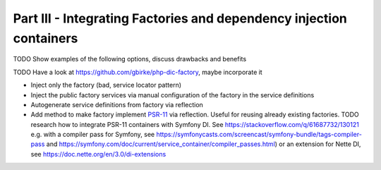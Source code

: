********************************************************************
Part III - Integrating Factories and dependency injection containers
********************************************************************

TODO Show examples of the following options, discuss drawbacks and
benefits

TODO Have a look at https://github.com/gbirke/php-dic-factory, maybe
incorporate it

- Inject only the factory (bad, service locator pattern)
- Inject the public factory services via manual configuration of the
  factory in the service definitions
- Autogenerate service definitions from factory via reflection
- Add method to make factory implement `PSR-11`_ via reflection. Useful
  for reusing already existing factories. TODO research how to integrate
  PSR-11 containers with Symfony DI. See https://stackoverflow.com/q/61687732/130121 
  e.g. with a compiler pass for Symfony, see
  https://symfonycasts.com/screencast/symfony-bundle/tags-compiler-pass
  and https://symfony.com/doc/current/service_container/compiler_passes.html) or 
  an extension for Nette DI, see https://doc.nette.org/en/3.0/di-extensions 



.. _PSR-11: https://www.php-fig.org/psr/psr-11/
